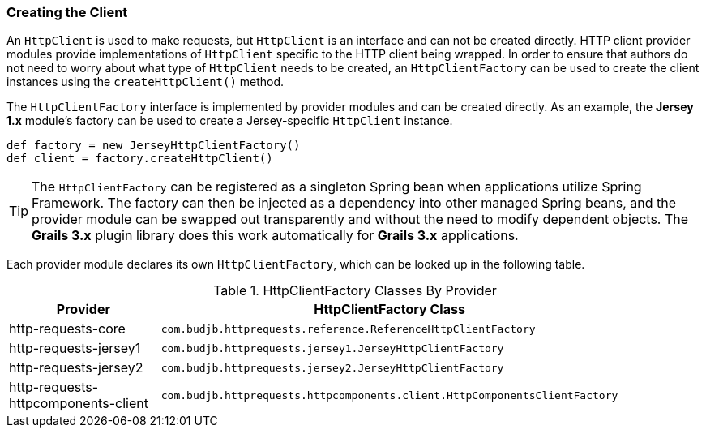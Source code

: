 === Creating the Client

An `HttpClient` is used to make requests, but `HttpClient` is an interface and can not be created directly. HTTP client
provider modules provide implementations of `HttpClient` specific to the HTTP client being wrapped. In order to
ensure that authors do not need to worry about what type of `HttpClient` needs to be created, an `HttpClientFactory` can
be used to create the client instances using the `createHttpClient()` method.

The `HttpClientFactory` interface is implemented by provider modules and can be created directly. As an example,
the *Jersey 1.x* module's factory can be used to create a Jersey-specific `HttpClient` instance.

[source,groovy]
def factory = new JerseyHttpClientFactory()
def client = factory.createHttpClient()

TIP: The `HttpClientFactory` can be registered as a singleton Spring bean when applications utilize Spring Framework.
The factory can then be injected as a dependency into other managed Spring beans, and the provider module can be
swapped out transparently and without the need to modify dependent objects. The *Grails 3.x* plugin library does this
work automatically for *Grails 3.x* applications.

Each provider module declares its own `HttpClientFactory`, which can be looked up in the following table.

.HttpClientFactory Classes By Provider
[grid="rows"]
|===
| Provider                            | HttpClientFactory Class |

| http-requests-core                  | `com.budjb.httprequests.reference.ReferenceHttpClientFactory` |
| http-requests-jersey1               | `com.budjb.httprequests.jersey1.JerseyHttpClientFactory` |
| http-requests-jersey2               | `com.budjb.httprequests.jersey2.JerseyHttpClientFactory` |
| http-requests-httpcomponents-client | `com.budjb.httprequests.httpcomponents.client.HttpComponentsClientFactory` |
|===
